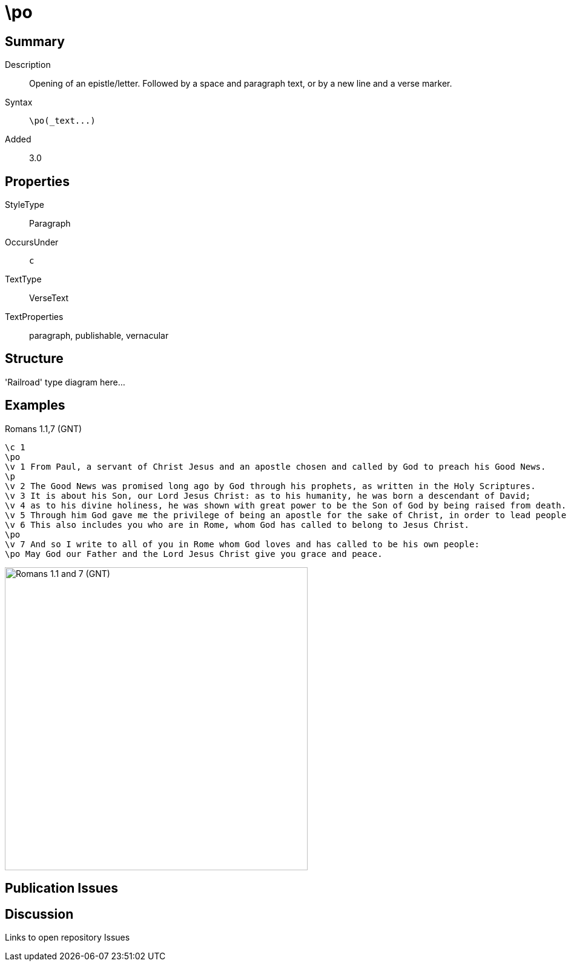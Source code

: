 = \po
:description: Opening of an epistle/letter
:url-repo: https://github.com/usfm-bible/tcdocs/blob/main/markers/par-po.adoc
:source-highlighter: pygments

== Summary

Description:: Opening of an epistle/letter. Followed by a space and paragraph text, or by a new line and a verse marker.
Syntax:: `+\po(_text...)+`
Added:: 3.0

== Properties

StyleType:: Paragraph
OccursUnder:: `c`
TextType:: VerseText
TextProperties:: paragraph, publishable, vernacular

== Structure

'Railroad' type diagram here...

== Examples

.Romans 1.1,7 (GNT)
[source#src-par-po_1,usfm,highlight=2;10;12]
----
\c 1
\po
\v 1 From Paul, a servant of Christ Jesus and an apostle chosen and called by God to preach his Good News.
\p
\v 2 The Good News was promised long ago by God through his prophets, as written in the Holy Scriptures.
\v 3 It is about his Son, our Lord Jesus Christ: as to his humanity, he was born a descendant of David;
\v 4 as to his divine holiness, he was shown with great power to be the Son of God by being raised from death.
\v 5 Through him God gave me the privilege of being an apostle for the sake of Christ, in order to lead people of all nations to believe and obey.
\v 6 This also includes you who are in Rome, whom God has called to belong to Jesus Christ.
\po
\v 7 And so I write to all of you in Rome whom God loves and has called to be his own people:
\po May God our Father and the Lord Jesus Christ give you grace and peace.
----

image::images/par-po_1.jpg[Romans 1.1 and 7 (GNT),500]

== Publication Issues

== Discussion

Links to open repository Issues
